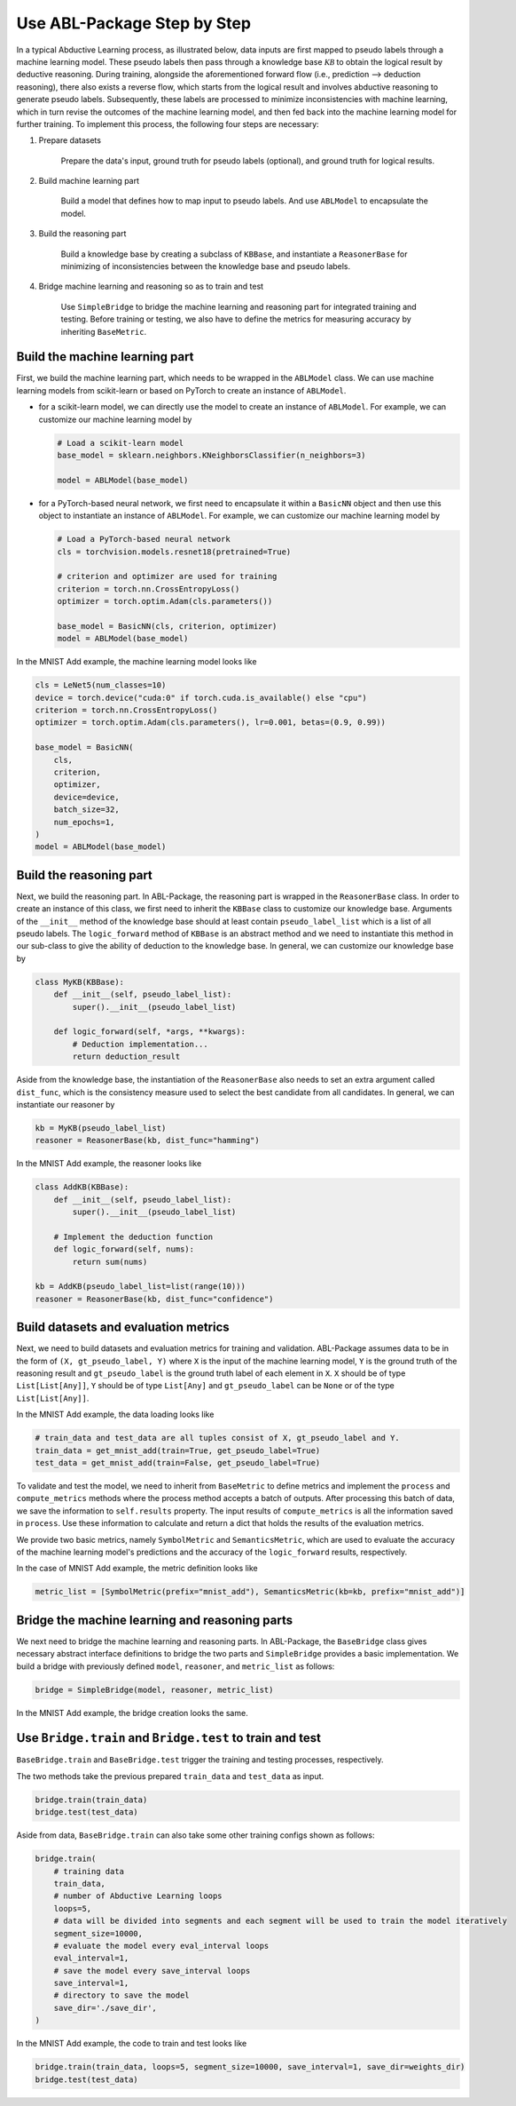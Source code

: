 Use ABL-Package Step by Step
============================

In a typical Abductive Learning process, as illustrated below, 
data inputs are first mapped to pseudo labels through a machine learning model. 
These pseudo labels then pass through a knowledge base :math:`\mathcal{KB}`
to obtain the logical result by deductive reasoning. During training, 
alongside the aforementioned forward flow (i.e., prediction --> deduction reasoning), 
there also exists a reverse flow, which starts from the logical result and 
involves abductive reasoning to generate pseudo labels. 
Subsequently, these labels are processed to minimize inconsistencies with machine learning, 
which in turn revise the outcomes of the machine learning model, and then 
fed back into the machine learning model for further training. 
To implement this process, the following four steps are necessary:

.. image:: ../img/ABL-Package.jpg

1. Prepare datasets

    Prepare the data's input, ground truth for pseudo labels (optional), and ground truth for logical results.

2. Build machine learning part

    Build a model that defines how to map input to pseudo labels. 
    And use ``ABLModel`` to encapsulate the model.

3. Build the reasoning part

    Build a knowledge base by creating a subclass of ``KBBase``,
    and instantiate a ``ReasonerBase`` for minimizing of inconsistencies 
    between the knowledge base and pseudo labels.

4. Bridge machine learning and reasoning so as to train and test

    Use ``SimpleBridge`` to bridge the machine learning and reasoning part
    for integrated training and testing. Before training or testing, we also have 
    to define the metrics for measuring accuracy by inheriting ``BaseMetric``.

Build the machine learning part
--------------------------------

First, we build the machine learning part, which needs to be wrapped in the ``ABLModel`` class. We can use machine learning models from scikit-learn or based on PyTorch to create an instance of ``ABLModel``. 

- for a scikit-learn model, we can directly use the model to create an instance of ``ABLModel``. For example, we can customize our machine learning model by

  .. code:: python

      # Load a scikit-learn model
      base_model = sklearn.neighbors.KNeighborsClassifier(n_neighbors=3)

      model = ABLModel(base_model)

- for a PyTorch-based neural network, we first need to encapsulate it within a ``BasicNN`` object and then use this object to instantiate an instance of ``ABLModel``.  For example, we can customize our machine learning model by

  .. code:: python

      # Load a PyTorch-based neural network
      cls = torchvision.models.resnet18(pretrained=True)

      # criterion and optimizer are used for training
      criterion = torch.nn.CrossEntropyLoss() 
      optimizer = torch.optim.Adam(cls.parameters())

      base_model = BasicNN(cls, criterion, optimizer)
      model = ABLModel(base_model)


In the MNIST Add example, the machine learning model looks like

.. code:: python

    cls = LeNet5(num_classes=10)
    device = torch.device("cuda:0" if torch.cuda.is_available() else "cpu")
    criterion = torch.nn.CrossEntropyLoss()
    optimizer = torch.optim.Adam(cls.parameters(), lr=0.001, betas=(0.9, 0.99))

    base_model = BasicNN(
        cls,
        criterion,
        optimizer,
        device=device,
        batch_size=32,
        num_epochs=1,
    )
    model = ABLModel(base_model)

Build the reasoning part
------------------------

Next, we build the reasoning part. In ABL-Package, the reasoning part is wrapped in the ``ReasonerBase`` class. In order to create an instance of this class, we first need to inherit the ``KBBase`` class to customize our knowledge base. Arguments of the ``__init__`` method of the knowledge base should at least contain ``pseudo_label_list`` which is a list of all pseudo labels. The ``logic_forward`` method of ``KBBase`` is an abstract method and we need to instantiate this method in our sub-class to give the ability of deduction to the knowledge base. In general, we can customize our knowledge base by

.. code:: python

    class MyKB(KBBase):
        def __init__(self, pseudo_label_list):
            super().__init__(pseudo_label_list)
        
        def logic_forward(self, *args, **kwargs):
            # Deduction implementation...
            return deduction_result

Aside from the knowledge base, the instantiation of the ``ReasonerBase`` also needs to set an extra argument called ``dist_func``, which is the consistency measure used to select the best candidate from all candidates. In general, we can instantiate our reasoner by

.. code:: python

    kb = MyKB(pseudo_label_list)
    reasoner = ReasonerBase(kb, dist_func="hamming")

In the MNIST Add example, the reasoner looks like

.. code:: python

    class AddKB(KBBase):
        def __init__(self, pseudo_label_list): 
            super().__init__(pseudo_label_list)

        # Implement the deduction function
        def logic_forward(self, nums):
            return sum(nums)

    kb = AddKB(pseudo_label_list=list(range(10)))    
    reasoner = ReasonerBase(kb, dist_func="confidence")

Build datasets and evaluation metrics
-------------------------------------

Next, we need to build datasets and evaluation metrics for training and validation. ABL-Package assumes data to be in the form of ``(X, gt_pseudo_label, Y)`` where ``X`` is the input of the machine learning model, ``Y`` is the ground truth of the reasoning result and ``gt_pseudo_label`` is the ground truth label of each element in ``X``. ``X`` should be of type ``List[List[Any]]``, ``Y`` should be of type ``List[Any]`` and ``gt_pseudo_label`` can be ``None`` or of the type ``List[List[Any]]``. 

In the MNIST Add example, the data loading looks like

.. code:: python

    # train_data and test_data are all tuples consist of X, gt_pseudo_label and Y.
    train_data = get_mnist_add(train=True, get_pseudo_label=True)
    test_data = get_mnist_add(train=False, get_pseudo_label=True)

To validate and test the model, we need to inherit from ``BaseMetric`` to define metrics and implement the ``process`` and ``compute_metrics`` methods where the process method accepts a batch of outputs. After processing this batch of data, we save the information to ``self.results`` property. The input results of ``compute_metrics`` is all the information saved in ``process``. Use these information to calculate and return a dict that holds the results of the evaluation metrics. 

We provide two basic metrics, namely ``SymbolMetric`` and ``SemanticsMetric``, which are used to evaluate the accuracy of the machine learning model's predictions and the accuracy of the ``logic_forward`` results, respectively.

In the case of MNIST Add example, the metric definition looks like

.. code:: python

    metric_list = [SymbolMetric(prefix="mnist_add"), SemanticsMetric(kb=kb, prefix="mnist_add")]

Bridge the machine learning and reasoning parts
-----------------------------------------------

We next need to bridge the machine learning and reasoning parts. In ABL-Package, the ``BaseBridge`` class gives necessary abstract interface definitions to bridge the two parts and ``SimpleBridge`` provides a basic implementation. 
We build a bridge with previously defined ``model``, ``reasoner``, and ``metric_list`` as follows:

.. code:: python

    bridge = SimpleBridge(model, reasoner, metric_list)

In the MNIST Add example, the bridge creation looks the same.

Use ``Bridge.train`` and ``Bridge.test`` to train and test
----------------------------------------------------------

``BaseBridge.train`` and ``BaseBridge.test`` trigger the training and testing processes, respectively.

The two methods take the previous prepared ``train_data`` and ``test_data`` as input.

.. code:: python

    bridge.train(train_data)
    bridge.test(test_data)

Aside from data, ``BaseBridge.train`` can also take some other training configs shown as follows:

.. code:: python

    bridge.train(
        # training data
        train_data,
        # number of Abductive Learning loops
        loops=5,
        # data will be divided into segments and each segment will be used to train the model iteratively
        segment_size=10000,
        # evaluate the model every eval_interval loops
        eval_interval=1,
        # save the model every save_interval loops
        save_interval=1,
        # directory to save the model
        save_dir='./save_dir',
    )

In the MNIST Add example, the code to train and test looks like

.. code:: python

    bridge.train(train_data, loops=5, segment_size=10000, save_interval=1, save_dir=weights_dir)
    bridge.test(test_data)
